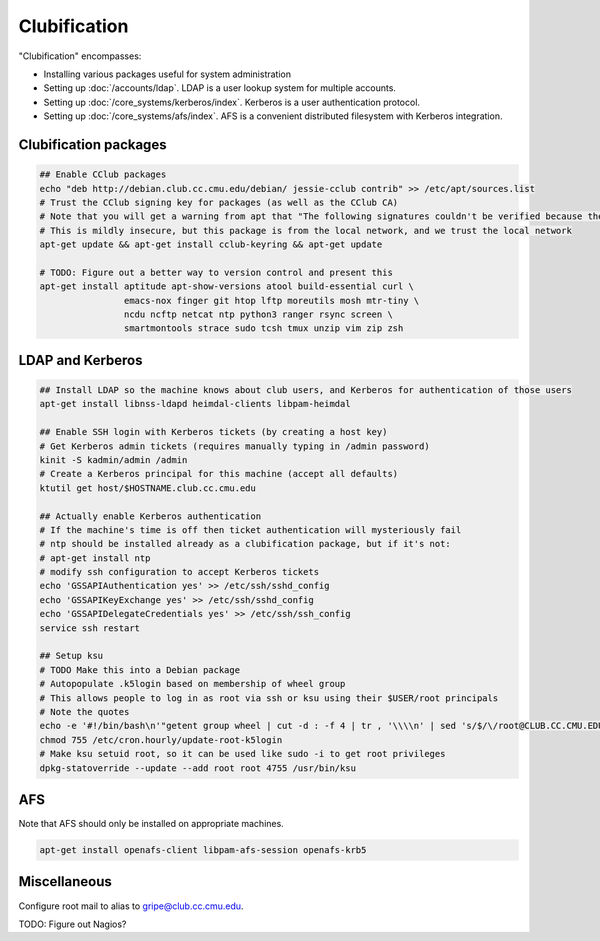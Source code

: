 Clubification
==========================================================================

"Clubification" encompasses:

* Installing various packages useful for system administration
* Setting up :doc:`/accounts/ldap`.  LDAP is a user lookup system for multiple accounts.
* Setting up :doc:`/core_systems/kerberos/index`.  Kerberos is a user authentication protocol.
* Setting up :doc:`/core_systems/afs/index`.  AFS is a convenient distributed filesystem
  with Kerberos integration.

Clubification packages
---------------------------

.. code-block:: sh

   ## Enable CClub packages
   echo "deb http://debian.club.cc.cmu.edu/debian/ jessie-cclub contrib" >> /etc/apt/sources.list
   # Trust the CClub signing key for packages (as well as the CClub CA)
   # Note that you will get a warning from apt that "The following signatures couldn't be verified because the public key is not available"
   # This is mildly insecure, but this package is from the local network, and we trust the local network
   apt-get update && apt-get install cclub-keyring && apt-get update

   # TODO: Figure out a better way to version control and present this
   apt-get install aptitude apt-show-versions atool build-essential curl \
                   emacs-nox finger git htop lftp moreutils mosh mtr-tiny \
                   ncdu ncftp netcat ntp python3 ranger rsync screen \
                   smartmontools strace sudo tcsh tmux unzip vim zip zsh

LDAP and Kerberos
---------------------------

.. code-block:: sh

   ## Install LDAP so the machine knows about club users, and Kerberos for authentication of those users
   apt-get install libnss-ldapd heimdal-clients libpam-heimdal

   ## Enable SSH login with Kerberos tickets (by creating a host key)
   # Get Kerberos admin tickets (requires manually typing in /admin password)
   kinit -S kadmin/admin /admin
   # Create a Kerberos principal for this machine (accept all defaults)
   ktutil get host/$HOSTNAME.club.cc.cmu.edu

   ## Actually enable Kerberos authentication
   # If the machine's time is off then ticket authentication will mysteriously fail
   # ntp should be installed already as a clubification package, but if it's not:
   # apt-get install ntp
   # modify ssh configuration to accept Kerberos tickets
   echo 'GSSAPIAuthentication yes' >> /etc/ssh/sshd_config
   echo 'GSSAPIKeyExchange yes' >> /etc/ssh/sshd_config
   echo 'GSSAPIDelegateCredentials yes' >> /etc/ssh/ssh_config
   service ssh restart

   ## Setup ksu
   # TODO Make this into a Debian package
   # Autopopulate .k5login based on membership of wheel group
   # This allows people to log in as root via ssh or ksu using their $USER/root principals
   # Note the quotes
   echo -e '#!/bin/bash\n'"getent group wheel | cut -d : -f 4 | tr , '\\\\n' | sed 's/$/\/root@CLUB.CC.CMU.EDU/' > /root/.k5login" > /etc/cron.hourly/update-root-k5login
   chmod 755 /etc/cron.hourly/update-root-k5login
   # Make ksu setuid root, so it can be used like sudo -i to get root privileges
   dpkg-statoverride --update --add root root 4755 /usr/bin/ksu

AFS
---------------------------

Note that AFS should only be installed on appropriate machines.

.. code-block:: sh

   apt-get install openafs-client libpam-afs-session openafs-krb5

Miscellaneous
---------------------------

Configure root mail to alias to gripe@club.cc.cmu.edu.

TODO: Figure out Nagios?
